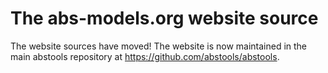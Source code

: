 * The abs-models.org website source

The website sources have moved!  The website is now maintained in the
main abstools repository at https://github.com/abstools/abstools.
